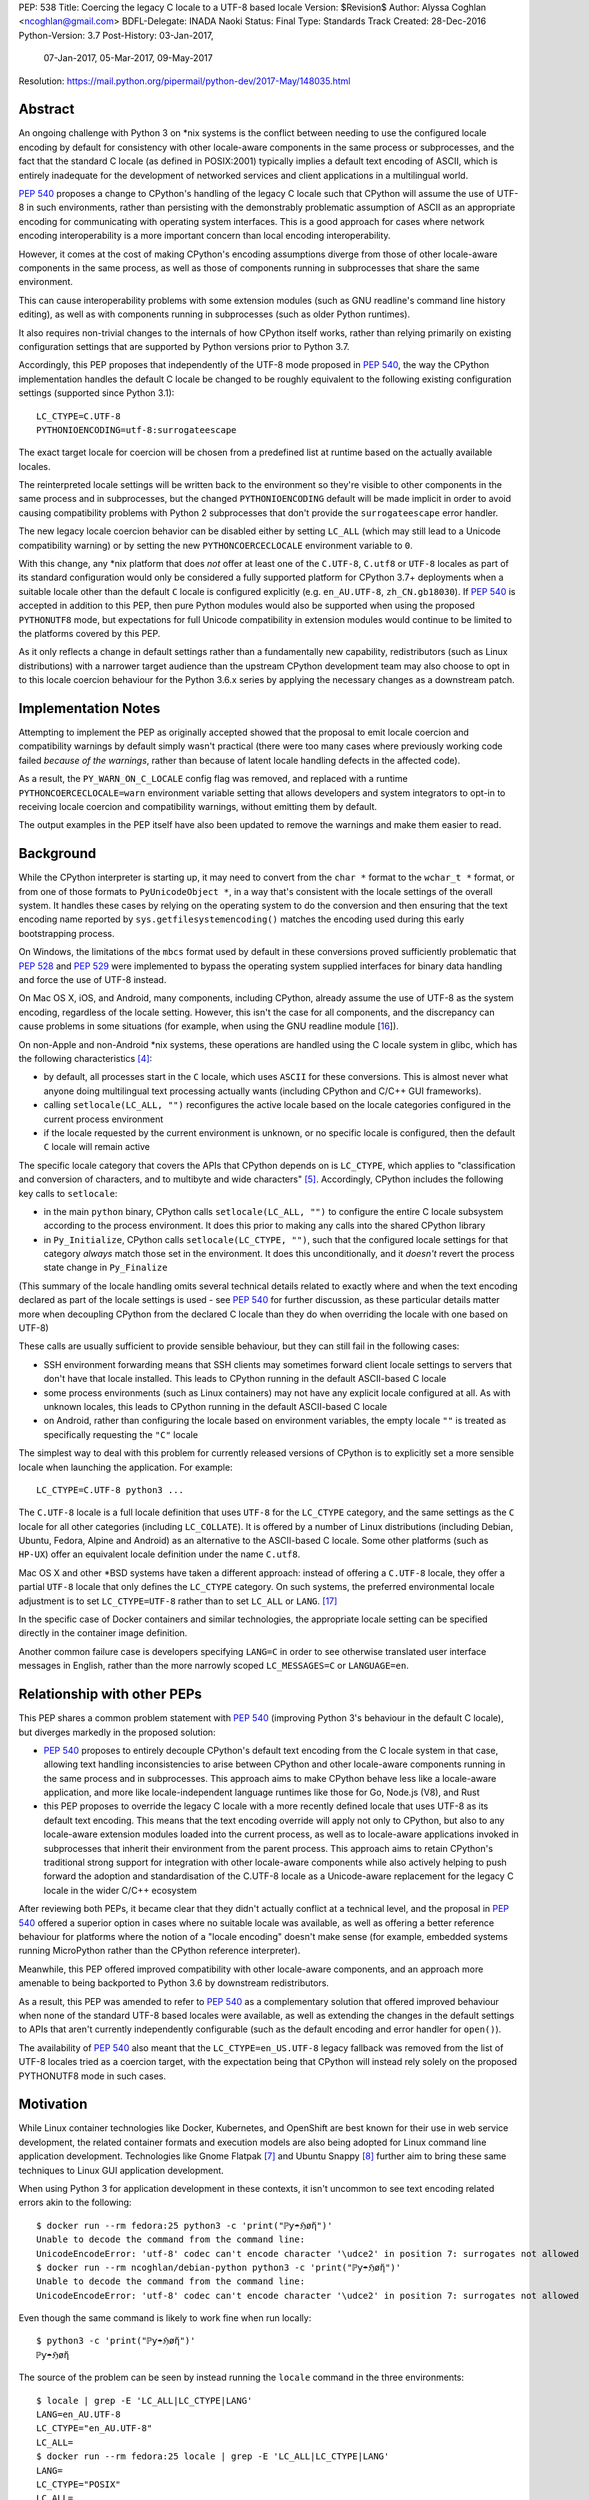 PEP: 538
Title: Coercing the legacy C locale to a UTF-8 based locale
Version: $Revision$
Author: Alyssa Coghlan <ncoghlan@gmail.com>
BDFL-Delegate: INADA Naoki
Status: Final
Type: Standards Track
Created: 28-Dec-2016
Python-Version: 3.7
Post-History: 03-Jan-2017,
              07-Jan-2017,
              05-Mar-2017,
              09-May-2017
Resolution: https://mail.python.org/pipermail/python-dev/2017-May/148035.html

Abstract
========

An ongoing challenge with Python 3 on \*nix systems is the conflict between
needing to use the configured locale encoding by default for consistency with
other locale-aware components in the same process or subprocesses,
and the fact that the standard C locale (as defined in POSIX:2001) typically
implies a default text encoding of ASCII, which is entirely inadequate for the
development of networked services and client applications in a multilingual
world.

:pep:`540` proposes a change to CPython's handling of the legacy C locale such
that CPython will assume the use of UTF-8 in such environments, rather than
persisting with the demonstrably problematic assumption of ASCII as an
appropriate encoding for communicating with operating system interfaces.
This is a good approach for cases where network encoding interoperability
is a more important concern than local encoding interoperability.

However, it comes at the cost of making CPython's encoding assumptions diverge
from those of other locale-aware components in the same process, as well as
those of components running in subprocesses that share the same environment.

This can cause interoperability problems with some extension modules (such as
GNU readline's command line history editing), as well as with components
running in subprocesses (such as older Python runtimes).

It also requires non-trivial changes to the internals of how CPython itself
works, rather than relying primarily on existing configuration settings that
are supported by Python versions prior to Python 3.7.

Accordingly, this PEP proposes that independently of the UTF-8 mode proposed
in :pep:`540`, the way the CPython implementation handles the default C locale be
changed to be roughly equivalent to the following existing configuration
settings (supported since Python 3.1)::

    LC_CTYPE=C.UTF-8
    PYTHONIOENCODING=utf-8:surrogateescape

The exact target locale for coercion will be chosen from a predefined list at
runtime based on the actually available locales.

The reinterpreted locale settings will be written back to the environment so
they're visible to other components in the same process and in subprocesses,
but the changed ``PYTHONIOENCODING`` default will be made implicit in order to
avoid causing compatibility problems with Python 2 subprocesses that don't
provide the ``surrogateescape`` error handler.

The new legacy locale coercion behavior can be disabled either by setting
``LC_ALL`` (which may still lead to a Unicode compatibility warning) or by
setting the new ``PYTHONCOERCECLOCALE`` environment variable to ``0``.

With this change, any \*nix platform that does *not* offer at least one of the
``C.UTF-8``, ``C.utf8`` or ``UTF-8`` locales as part of its standard
configuration would only be considered a fully supported platform for CPython
3.7+ deployments when a suitable locale other than the default ``C`` locale is
configured explicitly (e.g. ``en_AU.UTF-8``, ``zh_CN.gb18030``). If :pep:`540` is
accepted in addition to this PEP, then pure Python modules would also be
supported when using the proposed ``PYTHONUTF8`` mode, but expectations for
full Unicode compatibility in extension modules would continue to be limited
to the platforms covered by this PEP.

As it only reflects a change in default settings rather than a fundamentally
new capability, redistributors (such as Linux distributions) with a narrower
target audience than the upstream CPython development team may also choose to
opt in to this locale coercion behaviour for the Python 3.6.x series by
applying the necessary changes as a downstream patch.


Implementation Notes
====================

Attempting to implement the PEP as originally accepted showed that the
proposal to emit locale coercion and compatibility warnings by default
simply wasn't practical (there were too many cases where previously working
code failed *because of the warnings*, rather than because of latent locale
handling defects in the affected code).

As a result, the ``PY_WARN_ON_C_LOCALE`` config flag was removed, and replaced
with a runtime ``PYTHONCOERCECLOCALE=warn`` environment variable setting
that allows developers and system integrators to opt-in to receiving locale
coercion and compatibility warnings, without emitting them by default.

The output examples in the PEP itself have also been updated to remove
the warnings and make them easier to read.


Background
==========

While the CPython interpreter is starting up, it may need to convert from
the ``char *`` format to the ``wchar_t *`` format, or from one of those formats
to ``PyUnicodeObject *``, in a way that's consistent with the locale settings
of the overall system. It handles these cases by relying on the operating
system to do the conversion and then ensuring that the text encoding name
reported by ``sys.getfilesystemencoding()`` matches the encoding used during
this early bootstrapping process.

On Windows, the limitations of the ``mbcs`` format used by default in these
conversions proved sufficiently problematic that :pep:`528` and :pep:`529` were
implemented to bypass the operating system supplied interfaces for binary data
handling and force the use of UTF-8 instead.

On Mac OS X, iOS, and Android, many components, including CPython, already
assume the use of UTF-8 as the system encoding, regardless of the locale
setting. However, this isn't the case for all components, and the discrepancy
can cause problems in some situations (for example, when using the GNU readline
module [16_]).

On non-Apple and non-Android \*nix systems, these operations are handled using
the C locale system in glibc, which has the following characteristics [4]_:

* by default, all processes start in the ``C`` locale, which uses ``ASCII``
  for these conversions. This is almost never what anyone doing multilingual
  text processing actually wants (including CPython and C/C++ GUI frameworks).
* calling ``setlocale(LC_ALL, "")`` reconfigures the active locale based on
  the locale categories configured in the current process environment
* if the locale requested by the current environment is unknown, or no specific
  locale is configured, then the default ``C`` locale will remain active

The specific locale category that covers the APIs that CPython depends on is
``LC_CTYPE``, which applies to "classification and conversion of characters,
and to multibyte and wide characters" [5]_. Accordingly, CPython includes the
following key calls to ``setlocale``:

* in the main ``python`` binary, CPython calls ``setlocale(LC_ALL, "")`` to
  configure the entire C locale subsystem according to the process environment.
  It does this prior to making any calls into the shared CPython library
* in ``Py_Initialize``, CPython calls ``setlocale(LC_CTYPE, "")``, such that
  the configured locale settings for that category *always* match those set in
  the environment. It does this unconditionally, and it *doesn't* revert the
  process state change in ``Py_Finalize``

(This summary of the locale handling omits several technical details related
to exactly where and when the text encoding declared as part of the locale
settings is used - see :pep:`540` for further discussion, as these particular
details matter more when decoupling CPython from the declared C locale than
they do when overriding the locale with one based on UTF-8)

These calls are usually sufficient to provide sensible behaviour, but they can
still fail in the following cases:

* SSH environment forwarding means that SSH clients may sometimes forward
  client locale settings to servers that don't have that locale installed. This
  leads to CPython running in the default ASCII-based C locale
* some process environments (such as Linux containers) may not have any
  explicit locale configured at all. As with unknown locales, this leads to
  CPython running in the default ASCII-based C locale
* on Android, rather than configuring the locale based on environment variables,
  the empty locale ``""`` is treated as specifically requesting the ``"C"``
  locale

The simplest way to deal with this problem for currently released versions of
CPython is to explicitly set a more sensible locale when launching the
application. For example::

    LC_CTYPE=C.UTF-8 python3 ...

The ``C.UTF-8`` locale is a full locale definition that uses ``UTF-8`` for the
``LC_CTYPE`` category, and the same settings as the ``C`` locale for all other
categories (including ``LC_COLLATE``). It is offered by a number of Linux
distributions (including Debian, Ubuntu, Fedora, Alpine and Android) as an
alternative to the ASCII-based C locale. Some other platforms (such as
``HP-UX``) offer an equivalent locale definition under the name ``C.utf8``.

Mac OS X and other \*BSD systems have taken a different approach: instead of
offering a ``C.UTF-8`` locale, they offer a partial ``UTF-8`` locale that only
defines the ``LC_CTYPE`` category. On such systems, the preferred
environmental locale adjustment is to set ``LC_CTYPE=UTF-8`` rather than to set
``LC_ALL`` or ``LANG``. [17]_

In the specific case of Docker containers and similar technologies, the
appropriate locale setting can be specified directly in the container image
definition.

Another common failure case is developers specifying ``LANG=C`` in order to
see otherwise translated user interface messages in English, rather than the
more narrowly scoped ``LC_MESSAGES=C`` or ``LANGUAGE=en``.


Relationship with other PEPs
============================

This PEP shares a common problem statement with :pep:`540` (improving Python 3's
behaviour in the default C locale), but diverges markedly in the proposed
solution:

* :pep:`540` proposes to entirely decouple CPython's default text encoding from
  the C locale system in that case, allowing text handling inconsistencies to
  arise between CPython and other locale-aware components running in the same
  process and in subprocesses. This approach aims to make CPython behave less
  like a locale-aware application, and more like locale-independent language
  runtimes like those for Go, Node.js (V8), and Rust
* this PEP proposes to override the legacy C locale with a more recently
  defined locale that uses UTF-8 as its default text encoding. This means that
  the text encoding override will apply not only to CPython, but also to any
  locale-aware extension modules loaded into the current process, as well as to
  locale-aware applications invoked in subprocesses that inherit their
  environment from the parent process. This approach aims to retain CPython's
  traditional strong support for integration with other locale-aware components
  while also actively helping to push forward the adoption and standardisation
  of the C.UTF-8 locale as a Unicode-aware replacement for the legacy C locale
  in the wider C/C++ ecosystem

After reviewing both PEPs, it became clear that they didn't actually conflict
at a technical level, and the proposal in :pep:`540` offered a superior option in
cases where no suitable locale was available, as well as offering a better
reference behaviour for platforms where the notion of a "locale encoding"
doesn't make sense (for example, embedded systems running MicroPython rather
than the CPython reference interpreter).

Meanwhile, this PEP offered improved compatibility with other locale-aware
components, and an approach more amenable to being backported to Python 3.6
by downstream redistributors.

As a result, this PEP was amended to refer to :pep:`540` as a complementary
solution that offered improved behaviour when none of the standard UTF-8 based
locales were available, as well as extending the changes in the default
settings to APIs that aren't currently independently configurable (such as
the default encoding and error handler for ``open()``).

The availability of :pep:`540` also meant that the ``LC_CTYPE=en_US.UTF-8`` legacy
fallback was removed from the list of UTF-8 locales tried as a coercion target,
with the expectation being that CPython will instead rely solely on the
proposed PYTHONUTF8 mode in such cases.


Motivation
==========

While Linux container technologies like Docker, Kubernetes, and OpenShift are
best known for their use in web service development, the related container
formats and execution models are also being adopted for Linux command line
application development. Technologies like Gnome Flatpak [7]_ and
Ubuntu Snappy [8]_ further aim to bring these same techniques to Linux GUI
application development.

When using Python 3 for application development in these contexts, it isn't
uncommon to see text encoding related errors akin to the following::

    $ docker run --rm fedora:25 python3 -c 'print("ℙƴ☂ℌøἤ")'
    Unable to decode the command from the command line:
    UnicodeEncodeError: 'utf-8' codec can't encode character '\udce2' in position 7: surrogates not allowed
    $ docker run --rm ncoghlan/debian-python python3 -c 'print("ℙƴ☂ℌøἤ")'
    Unable to decode the command from the command line:
    UnicodeEncodeError: 'utf-8' codec can't encode character '\udce2' in position 7: surrogates not allowed

Even though the same command is likely to work fine when run locally::

    $ python3 -c 'print("ℙƴ☂ℌøἤ")'
    ℙƴ☂ℌøἤ

The source of the problem can be seen by instead running the ``locale`` command
in the three environments::

    $ locale | grep -E 'LC_ALL|LC_CTYPE|LANG'
    LANG=en_AU.UTF-8
    LC_CTYPE="en_AU.UTF-8"
    LC_ALL=
    $ docker run --rm fedora:25 locale | grep -E 'LC_ALL|LC_CTYPE|LANG'
    LANG=
    LC_CTYPE="POSIX"
    LC_ALL=
    $ docker run --rm ncoghlan/debian-python locale | grep -E 'LC_ALL|LC_CTYPE|LANG'
    LANG=
    LANGUAGE=
    LC_CTYPE="POSIX"
    LC_ALL=

In this particular example, we can see that the host system locale is set to
"en_AU.UTF-8", so CPython uses UTF-8 as the default text encoding. By contrast,
the base Docker images for Fedora and Debian don't have any specific locale
set, so they use the POSIX locale by default, which is an alias for the
ASCII-based default C locale.

The simplest way to get Python 3 (regardless of the exact version) to behave
sensibly in Fedora and Debian based containers is to run it in the ``C.UTF-8``
locale that both distros provide::

    $ docker run --rm -e LC_CTYPE=C.UTF-8 fedora:25 python3 -c 'print("ℙƴ☂ℌøἤ")'
    ℙƴ☂ℌøἤ
    $ docker run --rm -e LC_CTYPE=C.UTF-8 ncoghlan/debian-python python3 -c 'print("ℙƴ☂ℌøἤ")'
    ℙƴ☂ℌøἤ

    $ docker run --rm -e LC_CTYPE=C.UTF-8 fedora:25 locale | grep -E 'LC_ALL|LC_CTYPE|LANG'
    LANG=
    LC_CTYPE=C.UTF-8
    LC_ALL=
    $ docker run --rm -e LC_CTYPE=C.UTF-8 ncoghlan/debian-python locale | grep -E 'LC_ALL|LC_CTYPE|LANG'
    LANG=
    LANGUAGE=
    LC_CTYPE=C.UTF-8
    LC_ALL=

The Alpine Linux based Python images provided by Docker, Inc. already use the
C.UTF-8 locale by default::

    $ docker run --rm python:3 python3 -c 'print("ℙƴ☂ℌøἤ")'
    ℙƴ☂ℌøἤ
    $ docker run --rm python:3 locale | grep -E 'LC_ALL|LC_CTYPE|LANG'
    LANG=C.UTF-8
    LANGUAGE=
    LC_CTYPE="C.UTF-8"
    LC_ALL=

Similarly, for custom container images (i.e. those adding additional content on
top of a base distro image), a more suitable locale can be set in the image
definition so everything just works by default. However, it would provide a much
nicer and more consistent user experience if CPython were able to just deal
with this problem automatically rather than relying on redistributors or end
users to handle it through system configuration changes.

While the glibc developers are working towards making the C.UTF-8 locale
universally available for use by glibc based applications like CPython [6]_,
this unfortunately doesn't help on platforms that ship older versions of glibc
without that feature, and also don't provide C.UTF-8 (or an equivalent) as an
on-disk locale the way Debian and Fedora do. These platforms are considered
out of scope for this PEP - see :pep:`540` for further discussion of possible
options for improving CPython's default behaviour in such environments.


Design Principles
=================

The above motivation leads to the following core design principles for the
proposed solution:

* if a locale other than the default C locale is explicitly configured, we'll
  continue to respect it
* as far as is feasible, any changes made will use *existing* configuration
  options
* Python's runtime behaviour in potential coercion target locales should be
  identical regardless of whether the locale was set explicitly in the
  environment or implicitly as a locale coercion target
* for Python 3.7, if we're changing the locale setting without an explicit
  config option, we'll emit a warning on stderr that we're doing so rather
  than silently changing the process configuration. This will alert application
  and system integrators to the change, even if they don't closely follow the
  PEP process or Python release announcements. However, to minimize the chance
  of introducing new problems for end users, we'll do this *without* using the
  warnings system, so even running with ``-Werror`` won't turn it into a runtime
  exception. (Note: these warnings ended up being silenced by default. See the
  Implementation Note above for more details)
* for Python 3.7, any changed defaults will offer some form of explicit "off"
  switch at build time, runtime, or both


Minimizing the negative impact on systems currently correctly configured to
use GB-18030 or another partially ASCII compatible universal encoding leads to
the following design principle:

* if a UTF-8 based Linux container is run on a host that is explicitly
  configured to use a non-UTF-8 encoding, and tries to exchange locally
  encoded data with that host rather than exchanging explicitly UTF-8 encoded
  data, CPython will endeavour to correctly round-trip host provided data that
  is concatenated or split solely at common ASCII compatible code points, but
  may otherwise emit nonsensical results.

Minimizing the negative impact on systems and programs correctly configured to
use an explicit locale category like ``LC_TIME``, ``LC_MONETARY`` or
``LC_NUMERIC`` while otherwise running in the legacy C locale gives the
following design principles:

* don't make any environmental changes that would alter any existing settings
  for locale categories other than ``LC_CTYPE`` (most notably: don't set
  ``LC_ALL`` or ``LANG``)

Finally, maintaining compatibility with running arbitrary subprocesses in
orchestration use cases leads to the following design principle:

* don't make any Python-specific environmental changes that might be
  incompatible with any still supported version of CPython (including
  CPython 2.7)


Specification
=============

To better handle the cases where CPython would otherwise end up attempting
to operate in the ``C`` locale, this PEP proposes that CPython automatically
attempt to coerce the legacy ``C`` locale to a UTF-8 based locale for the
``LC_CTYPE`` category when it is run as a standalone command line application.

It further proposes to emit a warning on stderr if the legacy ``C`` locale
is in effect for the ``LC_CTYPE`` category at the point where the language
runtime itself is initialized,
and the explicit environmental flag to disable locale coercion is not set, in
order to warn system and application integrators that they're running CPython
in an unsupported configuration.

In addition to these general changes, some additional Android-specific changes
are proposed to handle the differences in the behaviour of ``setlocale`` on that
platform.


Legacy C locale coercion in the standalone Python interpreter binary
--------------------------------------------------------------------

When run as a standalone application, CPython has the opportunity to
reconfigure the C locale before any locale dependent operations are executed
in the process.

This means that it can change the locale settings not only for the CPython
runtime, but also for any other locale-aware components running in the current
process (e.g. as part of extension modules), as well as in subprocesses that
inherit their environment from the current process.

After calling ``setlocale(LC_ALL, "")`` to initialize the locale settings in
the current process, the main interpreter binary will be updated to include
the following call::

    const char *ctype_loc = setlocale(LC_CTYPE, NULL);

This cryptic invocation is the API that C provides to query the current locale
setting without changing it. Given that query, it is possible to check for
exactly the ``C`` locale with ``strcmp``::

    ctype_loc != NULL && strcmp(ctype_loc, "C") == 0 # true only in the C locale

This call also returns ``"C"`` when either no particular locale is set, or the
nominal locale is set to an alias for the ``C`` locale (such as ``POSIX``).

Given this information, CPython can then attempt to coerce the locale to one
that uses UTF-8 rather than ASCII as the default encoding.

Three such locales will be tried:

* ``C.UTF-8`` (available at least in Debian, Ubuntu, Alpine, and Fedora 25+, and
  expected to be available by default in a future version of glibc)
* ``C.utf8`` (available at least in HP-UX)
* ``UTF-8`` (available in at least some \*BSD variants, including Mac OS X)

The coercion will be implemented by setting the ``LC_CTYPE`` environment
variable to the candidate locale name, such that future calls to
``setlocale()`` will see it, as will other components looking for those
settings (such as GUI development frameworks and Python's own ``locale``
module).

To allow for better cross-platform binary portability and to adjust
automatically to future changes in locale availability, these checks will be
implemented at runtime on all platforms other than Windows, rather than
attempting to determine which locales to try at compile time.

When this locale coercion is activated, the following warning will be
printed on stderr, with the warning containing whichever locale was
successfully configured::

    Python detected LC_CTYPE=C: LC_CTYPE coerced to C.UTF-8 (set another
    locale or PYTHONCOERCECLOCALE=0 to disable this locale coercion behaviour).

(Note: this warning ended up being silenced by default. See the
Implementation Note above for more details)

As long as the current platform provides at least one of the candidate UTF-8
based environments, this locale coercion will mean that the standard
Python binary *and* locale-aware extensions should once again "just work"
in the three main failure cases we're aware of (missing locale
settings, SSH forwarding of unknown locales via ``LANG`` or ``LC_CTYPE``, and
developers explicitly requesting ``LANG=C``).

The one case where failures may still occur is when ``stderr`` is specifically
being checked for no output, which can be resolved either by configuring
a locale other than the C locale, or else by using a mechanism other than
"there was no output on stderr" to check for subprocess errors (e.g. checking
process return codes).

If none of the candidate locales are successfully configured, or the ``LC_ALL``,
locale override is defined in the current process environment, then
initialization will continue in the C locale and the Unicode compatibility
warning described in the next section will be emitted just as it would for
any other application.

If ``PYTHONCOERCECLOCALE=0`` is explicitly set, initialization will continue in
the C locale and the Unicode compatibility warning described in the next
section will be automatically suppressed.

The interpreter will always check for the ``PYTHONCOERCECLOCALE`` environment
variable at startup (even when running under the ``-E`` or ``-I`` switches),
as the locale coercion check necessarily takes place before any command line
argument processing. For consistency, the runtime check to determine whether
or not to suppress the locale compatibility warning will be similarly
independent of these settings.


Legacy C locale warning during runtime initialization
-----------------------------------------------------

By the time that ``Py_Initialize`` is called, arbitrary locale-dependent
operations may have taken place in the current process. This means that
by the time it is called, it is *too late* to reliably switch to a different
locale - doing so would introduce inconsistencies in decoded text, even in the
context of the standalone Python interpreter binary.

Accordingly, when ``Py_Initialize`` is called and CPython detects that the
configured locale is still the default ``C`` locale and
``PYTHONCOERCECLOCALE=0`` is not set, the following warning will be issued::

   Python runtime initialized with LC_CTYPE=C (a locale with default ASCII
   encoding), which may cause Unicode compatibility problems. Using C.UTF-8,
   C.utf8, or UTF-8 (if available) as alternative Unicode-compatible
   locales is recommended.

(Note: this warning ended up being silenced by default. See the
Implementation Note above for more details)

In this case, no actual change will be made to the locale settings.

Instead, the warning informs both system and application integrators that
they're running Python 3 in a configuration that we don't expect to work
properly.

The second sentence providing recommendations may eventually be conditionally
compiled based on the operating system (e.g. recommending ``LC_CTYPE=UTF-8``
on \*BSD systems), but the initial implementation will just use the common
generic message shown above.


New build-time configuration options
------------------------------------

While both of the above behaviours would be enabled by default, they would
also have new associated configuration options and preprocessor definitions
for the benefit of redistributors that want to override those default settings.

The locale coercion behaviour would be controlled by the flag
``--with[out]-c-locale-coercion``, which would set the ``PY_COERCE_C_LOCALE``
preprocessor definition.

The locale warning behaviour would be controlled by the flag
``--with[out]-c-locale-warning``, which would set the ``PY_WARN_ON_C_LOCALE``
preprocessor definition.

(Note: this compile time warning option ended up being replaced by a runtime
``PYTHONCOERCECLOCALE=warn`` option. See the Implementation Note above for
more details)

On platforms which don't use the ``autotools`` based build system (i.e.
Windows) these preprocessor variables would always be undefined.


Changes to the default error handling on the standard streams
-------------------------------------------------------------

Since Python 3.5, CPython has defaulted to using ``surrogateescape`` on the
standard streams (``sys.stdin``, ``sys.stdout``) when it detects that the
current locale is ``C`` and no specific error handled has been set using
either the ``PYTHONIOENCODING`` environment variable or the
``Py_setStandardStreamEncoding`` API. For other locales, the default error
handler for the standard streams is ``strict``.

In order to preserve this behaviour without introducing any behavioural
discrepancies between locale coercion and explicitly configuring a locale, the
coercion target locales (``C.UTF-8``, ``C.utf8``, and ``UTF-8``) will be added
to the list of locales that use ``surrogateescape`` as their default error
handler for the standard streams.

No changes are proposed to the default error handler for ``sys.stderr``: that
will continue to be ``backslashreplace``.


Changes to locale settings on Android
-------------------------------------

Independently of the other changes in this PEP, CPython on Android systems
will be updated to call ``setlocale(LC_ALL, "C.UTF-8")`` where it currently
calls ``setlocale(LC_ALL, "")`` and ``setlocale(LC_CTYPE, "C.UTF-8")`` where
it currently calls ``setlocale(LC_CTYPE, "")``.

This Android-specific behaviour is being introduced due to the following
Android-specific details:

* on Android, passing ``""`` to ``setlocale`` is equivalent to passing ``"C"``
* the ``C.UTF-8`` locale is always available


Platform Support Changes
========================

A new "Legacy C Locale" section will be added to :pep:`11` that states:

* as of CPython 3.7, \*nix platforms are expected to provide at least one of
  ``C.UTF-8`` (full locale), ``C.utf8`` (full locale) or ``UTF-8`` (
  ``LC_CTYPE``-only locale) as an alternative to the legacy ``C`` locale.
  Any Unicode related integration problems that occur only in the legacy ``C``
  locale and cannot be reproduced in an appropriately configured non-ASCII
  locale will be closed as "won't fix".


Rationale
=========


Improving the handling of the C locale
--------------------------------------

It has been clear for some time that the C locale's default encoding of
``ASCII`` is entirely the wrong choice for development of modern networked
services. Newer languages like Rust and Go have eschewed that default entirely,
and instead made it a deployment requirement that systems be configured to use
UTF-8 as the text encoding for operating system interfaces. Similarly, Node.js
assumes UTF-8 by default (a behaviour inherited from the V8 JavaScript engine)
and requires custom build settings to indicate it should use the system
locale settings for locale-aware operations. Both the JVM and the .NET CLR
use UTF-16-LE as their primary encoding for passing text between applications
and the application runtime (i.e. the JVM/CLR, not the host operating system).

The challenge for CPython has been the fact that in addition to being used for
network service development, it is also extensively used as an embedded
scripting language in larger applications, and as a desktop application
development language, where it is more important to be consistent with other
locale-aware components sharing the same process, as well as with the user's
desktop locale settings, than it is with the emergent conventions of modern
network service development.

The core premise of this PEP is that for *all* of these use cases, the
assumption of ASCII implied by the default "C" locale is the wrong choice,
and furthermore that the following assumptions are valid:

* in desktop application use cases, the process locale will *already* be
  configured appropriately, and if it isn't, then that is an operating system
  or embedding application level problem that needs to be reported to and
  resolved by the operating system provider or application developer
* in network service development use cases (especially those based on Linux
  containers), the process locale may not be configured *at all*, and if it
  isn't, then the expectation is that components will impose their own default
  encoding the way Rust, Go and Node.js do, rather than trusting the legacy C
  default encoding of ASCII the way CPython currently does


Defaulting to "surrogateescape" error handling on the standard IO streams
-------------------------------------------------------------------------

By coercing the locale away from the legacy C default and its assumption of
ASCII as the preferred text encoding, this PEP also disables the implicit use
of the "surrogateescape" error handler on the standard IO streams that was
introduced in Python 3.5 ([15]_), as well as the automatic use of
``surrogateescape`` when operating in :pep:`540`'s proposed UTF-8 mode.

Rather than introducing yet another configuration option to adjust that
behaviour, this PEP instead proposes to extend the "surrogateescape" default
for ``stdin`` and ``stderr`` error handling to also apply to the three
potential coercion target locales.

The aim of this behaviour is to attempt to ensure that operating system
provided text values are typically able to be transparently passed through a
Python 3 application even if it is incorrect in assuming that that text has
been encoded as UTF-8.

In particular, GB 18030 [12]_ is a Chinese national text encoding standard
that handles all Unicode code points, that is formally incompatible with both
ASCII and UTF-8, but will nevertheless often tolerate processing as surrogate
escaped data - the points where GB 18030 reuses ASCII byte values in an
incompatible way are likely to be invalid in UTF-8, and will therefore be
escaped and opaque to string processing operations that split on or search for
the relevant ASCII code points. Operations that don't involve splitting on or
searching for particular ASCII or Unicode code point values are almost
certain to work correctly.

Similarly, Shift-JIS [13]_ and ISO-2022-JP [14]_ remain in widespread use in
Japan, and are incompatible with both ASCII and UTF-8, but will tolerate text
processing operations that don't involve splitting on or searching for
particular ASCII or Unicode code point values.

As an example, consider two files, one encoded with UTF-8 (the default encoding
for ``en_AU.UTF-8``), and one encoded with GB-18030 (the default encoding for
``zh_CN.gb18030``)::

    $ python3 -c 'open("utf8.txt", "wb").write("ℙƴ☂ℌøἤ\n".encode("utf-8"))'
    $ python3 -c 'open("gb18030.txt", "wb").write("ℙƴ☂ℌøἤ\n".encode("gb18030"))'

On disk, we can see that these are two very different files::

    $ python3 -c 'print("UTF-8:  ", open("utf8.txt", "rb").read().strip()); \
                  print("GB18030:", open("gb18030.txt", "rb").read().strip())'
    UTF-8:   b'\xe2\x84\x99\xc6\xb4\xe2\x98\x82\xe2\x84\x8c\xc3\xb8\xe1\xbc\xa4\n'
    GB18030: b'\x816\xbd6\x810\x9d0\x817\xa29\x816\xbc4\x810\x8b3\x816\x8d6\n'

That nevertheless can both be rendered correctly to the terminal as long as
they're decoded prior to printing::

    $ python3 -c 'print("UTF-8:  ", open("utf8.txt", "r", encoding="utf-8").read().strip()); \
                  print("GB18030:", open("gb18030.txt", "r", encoding="gb18030").read().strip())'
    UTF-8:   ℙƴ☂ℌøἤ
    GB18030: ℙƴ☂ℌøἤ

By contrast, if we just pass along the raw bytes, as ``cat`` and similar C/C++
utilities will tend to do::

    $ LANG=en_AU.UTF-8 cat utf8.txt gb18030.txt
    ℙƴ☂ℌøἤ
    �6�6�0�0�7�9�6�4�0�3�6�6

Even setting a specifically Chinese locale won't help in getting the
GB-18030 encoded file rendered correctly::

    $ LANG=zh_CN.gb18030 cat utf8.txt gb18030.txt
    ℙƴ☂ℌøἤ
    �6�6�0�0�7�9�6�4�0�3�6�6

The problem is that the *terminal* encoding setting remains UTF-8, regardless
of the nominal locale. A GB18030 terminal can be emulated using the ``iconv``
utility::

    $ cat utf8.txt gb18030.txt | iconv -f GB18030 -t UTF-8
    鈩櫰粹槀鈩屆羔激
    ℙƴ☂ℌøἤ

This reverses the problem, such that the GB18030 file is rendered correctly,
but the UTF-8 file has been converted to unrelated hanzi characters, rather than
the expected rendering of "Python" as non-ASCII characters.

With the emulated GB18030 terminal encoding, assuming UTF-8 in Python results
in *both* files being displayed incorrectly::

    $ python3 -c 'print("UTF-8:  ", open("utf8.txt", "r", encoding="utf-8").read().strip()); \
                  print("GB18030:", open("gb18030.txt", "r", encoding="gb18030").read().strip())' \
      | iconv -f GB18030 -t UTF-8
    UTF-8:   鈩櫰粹槀鈩屆羔激
    GB18030: 鈩櫰粹槀鈩屆羔激

However, setting the locale correctly means that the emulated GB18030 terminal
now displays both files as originally intended::

    $ LANG=zh_CN.gb18030 \
      python3 -c 'print("UTF-8:  ", open("utf8.txt", "r", encoding="utf-8").read().strip()); \
                  print("GB18030:", open("gb18030.txt", "r", encoding="gb18030").read().strip())' \
      | iconv -f GB18030 -t UTF-8
    UTF-8:   ℙƴ☂ℌøἤ
    GB18030: ℙƴ☂ℌøἤ

The rationale for retaining ``surrogateescape`` as the default IO encoding is
that it will preserve the following helpful behaviour in the ``C`` locale::

    $ cat gb18030.txt \
      | LANG=C python3 -c "import sys; print(sys.stdin.read())" \
      | iconv -f GB18030 -t UTF-8
    ℙƴ☂ℌøἤ

Rather than reverting to the exception currently seen when a UTF-8 based locale is
explicitly configured::

    $ cat gb18030.txt \
      | python3 -c "import sys; print(sys.stdin.read())" \
      | iconv -f GB18030 -t UTF-8
    Traceback (most recent call last):
    File "<string>", line 1, in <module>
    File "/usr/lib64/python3.5/codecs.py", line 321, in decode
        (result, consumed) = self._buffer_decode(data, self.errors, final)
    UnicodeDecodeError: 'utf-8' codec can't decode byte 0x81 in position 0: invalid start byte

As an added benefit, environments explicitly configured to use one of the
coercion target locales will implicitly gain the encoding transparency behaviour
currently enabled by default in the ``C`` locale.


Avoiding setting PYTHONIOENCODING during UTF-8 locale coercion
--------------------------------------------------------------

Rather than changing the default handling of the standard streams during
interpreter initialization, earlier versions of this PEP proposed setting
``PYTHONIOENCODING`` to ``utf-8:surrogateescape``. This turned out to create
a significant compatibility problem: since the ``surrogateescape`` handler
only exists in Python 3.1+, running Python 2.7 processes in subprocesses could
potentially break in a confusing way with that configuration.

The current design means that earlier Python versions will instead retain their
default ``strict`` error handling on the standard streams, while Python 3.7+
will consistently use the more permissive ``surrogateescape`` handler even
when these locales are explicitly configured (rather than being reached through
locale coercion).


Dropping official support for ASCII based text handling in the legacy C locale
------------------------------------------------------------------------------

We've been trying to get strict bytes/text separation to work reliably in the
legacy C locale for over a decade at this point. Not only haven't we been able
to get it to work, neither has anyone else - the only viable alternatives
identified have been to pass the bytes along verbatim without eagerly decoding
them to text (C/C++, Python 2.x, Ruby, etc), or else to largely ignore the
nominal C/C++ locale encoding and assume the use of either UTF-8 (:pep:`540`,
Rust, Go, Node.js, etc) or UTF-16-LE (JVM, .NET CLR).

While this PEP ensures that developers that genuinely need to do so can still
opt-in to running their Python code in the legacy C locale (by setting
``LC_ALL=C``, ``PYTHONCOERCECLOCALE=0``, or running a custom build that sets
``--without-c-locale-coercion``), it also makes it clear that we *don't*
expect Python 3's Unicode handling to be completely reliable in that
configuration, and the recommended alternative is to use a more appropriate
locale setting (potentially in combination with :pep:`540`'s UTF-8 mode, if that
is available).


Providing implicit locale coercion only when running standalone
---------------------------------------------------------------

The major downside of the proposed design in this PEP is that it introduces a
potential discrepancy between the behaviour of the CPython runtime when it is
run as a standalone application and when it is run as an embedded component
inside a larger system (e.g. ``mod_wsgi`` running inside Apache ``httpd``).

Over the course of Python 3.x development, multiple attempts have been made
to improve the handling of incorrect locale settings at the point where the
Python interpreter is initialised. The problem that emerged is that this is
ultimately *too late* in the interpreter startup process - data such as command
line arguments and the contents of environment variables may have already been
retrieved from the operating system and processed under the incorrect ASCII
text encoding assumption well before ``Py_Initialize`` is called.

The problems created by those inconsistencies were then even harder to diagnose
and debug than those created by believing the operating system's claim that
ASCII was a suitable encoding to use for operating system interfaces. This was
the case even for the default CPython binary, let alone larger C/C++
applications that embed CPython as a scripting engine.

The approach proposed in this PEP handles that problem by moving the locale
coercion as early as possible in the interpreter startup sequence when running
standalone: it takes place directly in the C-level ``main()`` function, even
before calling in to the ``Py_Main()`` library function that implements the
features of the CPython interpreter CLI.

The ``Py_Initialize`` API then only gains an explicit warning (emitted on
``stderr``) when it detects use of the ``C`` locale, and relies on the
embedding application to specify something more reasonable.

That said, the reference implementation for this PEP adds most of the
functionality to the shared library, with the CLI being updated to
unconditionally call two new private APIs::

    if (_Py_LegacyLocaleDetected()) {
        _Py_CoerceLegacyLocale();
    }

These are similar to other "pre-configuration" APIs intended for embedding
applications: they're designed to be called *before* ``Py_Initialize``, and
hence change the way the interpreter gets initialized.

If these were made public (either as part of this PEP or in a subsequent RFE),
then it would be straightforward for other embedding applications to recreate
the same behaviour as is proposed for the CPython CLI.


Allowing restoration of the legacy behaviour
--------------------------------------------

The CPython command line interpreter is often used to investigate faults that
occur in other applications that embed CPython, and those applications may still
be using the C locale even after this PEP is implemented.

Providing a simple on/off switch for the locale coercion behaviour makes it
much easier to reproduce the behaviour of such applications for debugging
purposes, as well as making it easier to reproduce the behaviour of older 3.x
runtimes even when running a version with this change applied.


Querying LC_CTYPE for C locale detection
----------------------------------------

``LC_CTYPE`` is the actual locale category that CPython relies on to drive the
implicit decoding of environment variables, command line arguments, and other
text values received from the operating system.

As such, it makes sense to check it specifically when attempting to determine
whether or not the current locale configuration is likely to cause Unicode
handling problems.


Explicitly setting LC_CTYPE for UTF-8 locale coercion
-----------------------------------------------------

Python is often used as a glue language, integrating other C/C++ ABI compatible
components in the current process, and components written in arbitrary
languages in subprocesses.

Setting ``LC_CTYPE`` to ``C.UTF-8`` is important to handle cases where the
problem has arisen from a setting like ``LC_CTYPE=UTF-8`` being provided on a
system where no ``UTF-8`` locale is defined (e.g. when a Mac OS X ssh client is
configured to forward locale settings, and the user logs into a Linux server).

This should be sufficient to ensure that when the locale coercion is activated,
the switch to the UTF-8 based locale will be applied consistently across the
current process and any subprocesses that inherit the current environment.


Avoiding setting LANG for UTF-8 locale coercion
-----------------------------------------------

Earlier versions of this PEP proposed setting the ``LANG`` category independent
default locale, in addition to setting ``LC_CTYPE``.

This was later removed on the grounds that setting only ``LC_CTYPE`` is
sufficient to handle all of the problematic scenarios that the PEP aimed
to resolve, while setting ``LANG`` as well would break cases where ``LANG``
was set correctly, and the locale problems were solely due to an incorrect
``LC_CTYPE`` setting ([22]_).

For example, consider a Python application that called the Linux ``date``
utility in a subprocess rather than doing its own date formatting::

    $ LANG=ja_JP.UTF-8 LC_CTYPE=C date
    2017年  5月 23日 火曜日 17:31:03 JST

    $ LANG=ja_JP.UTF-8 LC_CTYPE=C.UTF-8 date  # Coercing only LC_CTYPE
    2017年  5月 23日 火曜日 17:32:58 JST

    $ LANG=C.UTF-8 LC_CTYPE=C.UTF-8 date  # Coercing both of LC_CTYPE and LANG
    Tue May 23 17:31:10 JST 2017

With only ``LC_CTYPE`` updated in the Python process, the subprocess would
continue to behave as expected. However, if ``LANG`` was updated as well,
that would effectively override the ``LC_TIME`` setting and use the wrong
date formatting conventions.


Avoiding setting LC_ALL for UTF-8 locale coercion
-------------------------------------------------

Earlier versions of this PEP proposed setting the ``LC_ALL`` locale override,
in addition to setting ``LC_CTYPE``.

This was changed after it was determined that just setting ``LC_CTYPE`` and
``LANG`` should be sufficient to handle all the scenarios the PEP aims to
cover, as it avoids causing any problems in cases like the following::

    $ LANG=C LC_MONETARY=ja_JP.utf8 ./python -c \
      "from locale import setlocale, LC_ALL, currency; setlocale(LC_ALL, ''); print(currency(1e6))"
    ￥1000000


Skipping locale coercion if LC_ALL is set in the current environment
--------------------------------------------------------------------

With locale coercion now only setting ``LC_CTYPE`` and ``LANG``, it will have
no effect if ``LC_ALL`` is also set. To avoid emitting a spurious locale
coercion notice in that case, coercion is instead skipped entirely.


Considering locale coercion independently of "UTF-8 mode"
---------------------------------------------------------

With both this PEP's locale coercion and :pep:`540`'s UTF-8 mode under
consideration for Python 3.7, it makes sense to ask whether or not we can
limit ourselves to only doing one or the other, rather than making both
changes.

The UTF-8 mode proposed in :pep:`540` has two major limitations that make it a
potential complement to this PEP rather than a potential replacement.

First, unlike this PEP, :pep:`540`'s UTF-8 mode makes it possible to change default
behaviours that are not currently configurable at all. While that's exactly
what makes the proposal interesting, it's also what makes it an entirely
unproven approach. By contrast, the approach proposed in this PEP builds
directly atop existing configuration settings for the C locale system (
``LC_CTYPE``, ``LANG``) and Python's standard streams (``PYTHONIOENCODING``)
that have already been in use for years to handle the kinds of compatibility
problems discussed in this PEP.

Secondly, one of the things we know based on that experience is that the
proposed locale coercion can resolve problems not only in CPython itself,
but also in extension modules that interact with the standard streams, like
GNU readline. As an example, consider the following interactive session
from a :pep:`538` enabled CPython build, where each line after the first is
executed by doing "up-arrow, left-arrow x4, delete, enter"::

    $ LANG=C ./python
    Python 3.7.0a0 (heads/pep538-coerce-c-locale:188e780, May  7 2017, 00:21:13)
    [GCC 6.3.1 20161221 (Red Hat 6.3.1-1)] on linux
    Type "help", "copyright", "credits" or "license" for more information.
    >>> print("ℙƴ☂ℌøἤ")
    ℙƴ☂ℌøἤ
    >>> print("ℙƴ☂ℌἤ")
    ℙƴ☂ℌἤ
    >>> print("ℙƴ☂ἤ")
    ℙƴ☂ἤ
    >>> print("ℙƴἤ")
    ℙƴἤ
    >>> print("ℙἤ")
    ℙἤ
    >>> print("ἤ")
    ἤ
    >>>

This is exactly what we'd expect from a well-behaved command history editor.

By contrast, the following is what currently happens on an older release if
you only change the Python level stream encoding settings without updating the
locale settings::

    $ LANG=C PYTHONIOENCODING=utf-8:surrogateescape python3
    Python 3.5.3 (default, Apr 24 2017, 13:32:13)
    [GCC 6.3.1 20161221 (Red Hat 6.3.1-1)] on linux
    Type "help", "copyright", "credits" or "license" for more information.
    >>> print("ℙƴ☂ℌøἤ")
    ℙƴ☂ℌøἤ
    >>> print("ℙƴ☂ℌ�")
     File "<stdin>", line 0

       ^
    SyntaxError: 'utf-8' codec can't decode bytes in position 20-21:
    invalid continuation byte

That particular misbehaviour is coming from GNU readline, *not* CPython -
because the command history editing wasn't UTF-8 aware, it corrupted the history
buffer and fed such nonsense to stdin that even the surrogateescape error
handler was bypassed. While :pep:`540`'s UTF-8 mode could technically be updated
to also reconfigure readline, that's just *one* extension module that might
be interacting with the standard streams without going through the CPython
C API, and any change made by CPython would only apply when readline is running
directly as part of Python 3.7 rather than in a separate subprocess.

However, if we actually change the configured locale, GNU readline starts
behaving itself, without requiring any changes to the embedding application::

    $ LANG=C.UTF-8 python3
    Python 3.5.3 (default, Apr 24 2017, 13:32:13)
    [GCC 6.3.1 20161221 (Red Hat 6.3.1-1)] on linux
    Type "help", "copyright", "credits" or "license" for more information.
    >>> print("ℙƴ☂ℌøἤ")
    ℙƴ☂ℌøἤ
    >>> print("ℙƴ☂ℌἤ")
    ℙƴ☂ℌἤ
    >>> print("ℙƴ☂ἤ")
    ℙƴ☂ἤ
    >>> print("ℙƴἤ")
    ℙƴἤ
    >>> print("ℙἤ")
    ℙἤ
    >>> print("ἤ")
    ἤ
    >>>
    $ LC_CTYPE=C.UTF-8 python3
    Python 3.5.3 (default, Apr 24 2017, 13:32:13)
    [GCC 6.3.1 20161221 (Red Hat 6.3.1-1)] on linux
    Type "help", "copyright", "credits" or "license" for more information.
    >>> print("ℙƴ☂ℌøἤ")
    ℙƴ☂ℌøἤ
    >>> print("ℙƴ☂ℌἤ")
    ℙƴ☂ℌἤ
    >>> print("ℙƴ☂ἤ")
    ℙƴ☂ἤ
    >>> print("ℙƴἤ")
    ℙƴἤ
    >>> print("ℙἤ")
    ℙἤ
    >>> print("ἤ")
    ἤ
    >>>


Enabling C locale coercion and warnings on Mac OS X, iOS and Android
--------------------------------------------------------------------

On Mac OS X, iOS, and Android, CPython already assumes the use of UTF-8 for
system interfaces, and we expect most other locale-aware components to do the
same.

Accordingly, this PEP originally proposed to disable locale coercion and
warnings at build time for these platforms, on the assumption that it would
be entirely redundant.

However, that assumption turned out to be incorrect, as subsequent
investigations showed that if you explicitly configure ``LANG=C`` on
these platforms, extension modules like GNU readline will misbehave in much the
same way as they do on other \*nix systems. [21]_

In addition, Mac OS X is also frequently used as a development and testing
platform for Python software intended for deployment to other \*nix environments
(such as Linux or Android), and Linux is similarly often used as a development
and testing platform for mobile and Mac OS X applications.

Accordingly, this PEP enables the locale coercion and warning features by
default on all platforms that use CPython's ``autotools`` based build toolchain
(i.e. everywhere other than Windows).


Implementation
==============

The reference implementation is being developed in the
``pep538-coerce-c-locale`` feature branch [18]_ in Alyssa Coghlan's fork of the
CPython repository on GitHub. A work-in-progress PR is available at [20]_.

This reference implementation covers not only the enhancement request in
issue 28180 [1]_, but also the Android compatibility fixes needed to resolve
issue 28997 [16]_.


Backporting to earlier Python 3 releases
========================================

Backporting to Python 3.6.x
---------------------------

If this PEP is accepted for Python 3.7, redistributors backporting the change
specifically to their initial Python 3.6.x release will be both allowed and
encouraged. However, such backports should only be undertaken either in
conjunction with the changes needed to also provide a suitable locale by
default, or else specifically for platforms where such a locale is already
consistently available.

At least the Fedora project is planning to pursue this approach for the
upcoming Fedora 26 release [19]_.


Backporting to other 3.x releases
---------------------------------

While the proposed behavioural change is seen primarily as a bug fix addressing
Python 3's current misbehaviour in the default ASCII-based C locale, it still
represents a reasonably significant change in the way CPython interacts with
the C locale system. As such, while some redistributors may still choose to
backport it to even earlier Python 3.x releases based on the needs and
interests of their particular user base, this wouldn't be encouraged as a
general practice.

However, configuring Python 3 *environments* (such as base container
images) to use these configuration settings by default is both allowed
and recommended.


Acknowledgements
================

The locale coercion approach proposed in this PEP is inspired directly by
Armin Ronacher's handling of this problem in the ``click`` command line
utility development framework [2]_::

    $ LANG=C python3 -c 'import click; cli = click.command()(lambda:None); cli()'
    Traceback (most recent call last):
      ...
    RuntimeError: Click will abort further execution because Python 3 was
    configured to use ASCII as encoding for the environment.  Either run this
    under Python 2 or consult http://click.pocoo.org/python3/ for mitigation
    steps.

    This system supports the C.UTF-8 locale which is recommended.
    You might be able to resolve your issue by exporting the
    following environment variables:

        export LC_ALL=C.UTF-8
        export LANG=C.UTF-8

The change was originally proposed as a downstream patch for Fedora's
system Python 3.6 package [3]_, and then reformulated as a PEP for Python 3.7
with a section allowing for backports to earlier versions by redistributors.
In parallel with the development of the upstream patch, Charalampos Stratakis
has been working on the Fedora 26 backport and providing feedback on the
practical viability of the proposed changes.

The initial draft was posted to the Python Linux SIG for discussion [10]_ and
then amended based on both that discussion and Victor Stinner's work in
:pep:`540` [11]_.

The "ℙƴ☂ℌøἤ" string used in the Unicode handling examples throughout this PEP
is taken from Ned Batchelder's excellent "Pragmatic Unicode" presentation [9]_.

Stephen Turnbull has long provided valuable insight into the text encoding
handling challenges he regularly encounters at the University of Tsukuba
(筑波大学).


References
==========

.. [1] CPython: sys.getfilesystemencoding() should default to utf-8
   (https://bugs.python.org/issue28180)

.. [2] Locale configuration required for click applications under Python 3
   (https://click.palletsprojects.com/en/5.x/python3/#python-3-surrogate-handling)

.. [3] Fedora: force C.UTF-8 when Python 3 is run under the C locale
   (https://bugzilla.redhat.com/show_bug.cgi?id=1404918)

.. [4] GNU C: How Programs Set the Locale
   (https://www.gnu.org/software/libc/manual/html_node/Setting-the-Locale.html)

.. [5] GNU C: Locale Categories
   (https://www.gnu.org/software/libc/manual/html_node/Locale-Categories.html)

.. [6] glibc C.UTF-8 locale proposal
   (https://sourceware.org/glibc/wiki/Proposals/C.UTF-8)

.. [7] GNOME Flatpak
   (https://flatpak.org/)

.. [8] Ubuntu Snappy
   (https://www.ubuntu.com/desktop/snappy)

.. [9] Pragmatic Unicode
   (https://nedbatchelder.com/text/unipain.html)

.. [10] linux-sig discussion of initial PEP draft
   (https://mail.python.org/pipermail/linux-sig/2017-January/000014.html)

.. [11] Feedback notes from linux-sig discussion and PEP 540
   (https://github.com/python/peps/issues/171)

.. [12] GB 18030
   (https://en.wikipedia.org/wiki/GB_18030)

.. [13] Shift-JIS
   (https://en.wikipedia.org/wiki/Shift_JIS)

.. [14] ISO-2022
   (https://en.wikipedia.org/wiki/ISO/IEC_2022)

.. [15] Use "surrogateescape" error handler for sys.stdin and sys.stdout on UNIX for the C locale
   (https://bugs.python.org/issue19977)

.. [16] test_readline.test_nonascii fails on Android
   (https://bugs.python.org/issue28997)

.. [17] UTF-8 locale discussion on "locale.getdefaultlocale() fails on Mac OS X with default language set to English"
   (https://bugs.python.org/issue18378#msg215215)

.. [18] GitHub branch diff for ``ncoghlan:pep538-coerce-c-locale``
   (https://github.com/python/cpython/compare/master...ncoghlan:pep538-coerce-c-locale)

.. [19] Fedora 26 change proposal for locale coercion backport
   (https://fedoraproject.org/wiki/Changes/python3_c.utf-8_locale)

.. [20] GitHub pull request for the reference implementation
   (https://github.com/python/cpython/pull/659)

.. [21] GNU readline misbehaviour on Mac OS X with ``LANG=C``
   (https://mail.python.org/pipermail/python-dev/2017-May/147897.html)

.. [22] Potential problems when setting LANG in addition to setting LC_CTYPE
   (https://mail.python.org/pipermail/python-dev/2017-May/147968.html)


Copyright
=========

This document has been placed in the public domain under the terms of the
CC0 1.0 license: https://creativecommons.org/publicdomain/zero/1.0/
